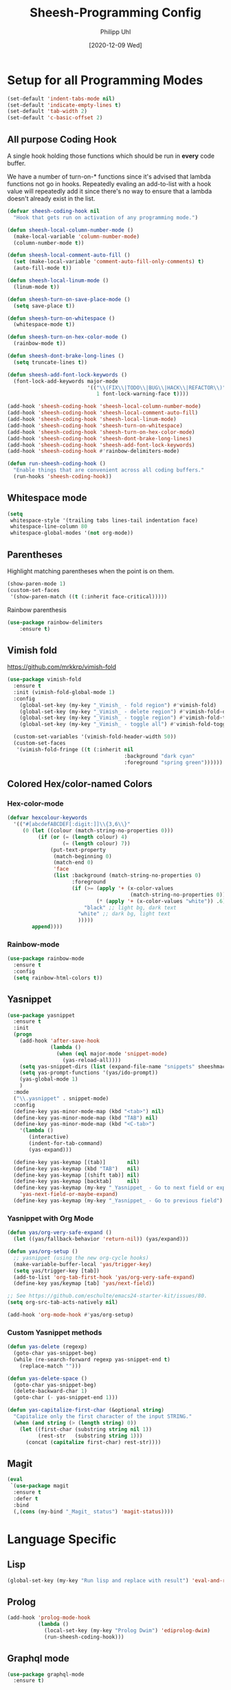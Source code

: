 #+TITLE: Sheesh-Programming Config
#+DATE: [2020-12-09 Wed]
#+AUTHOR: Philipp Uhl


* Setup for all Programming Modes

#+BEGIN_SRC emacs-lisp
  (set-default 'indent-tabs-mode nil)
  (set-default 'indicate-empty-lines t)
  (set-default 'tab-width 2)
  (set-default 'c-basic-offset 2)
#+END_SRC

** All purpose Coding Hook

A single hook holding those functions which should be run in *every*
code buffer.

We have a number of turn-on-* functions since it's advised that lambda
functions not go in hooks. Repeatedly evaling an add-to-list with a
hook value will repeatedly add it since there's no way to ensure that
a lambda doesn't already exist in the list.

#+BEGIN_SRC emacs-lisp
  (defvar sheesh-coding-hook nil
    "Hook that gets run on activation of any programming mode.")

  (defun sheesh-local-column-number-mode ()
    (make-local-variable 'column-number-mode)
    (column-number-mode t))

  (defun sheesh-local-comment-auto-fill ()
    (set (make-local-variable 'comment-auto-fill-only-comments) t)
    (auto-fill-mode t))

  (defun sheesh-local-linum-mode ()
    (linum-mode t))

  (defun sheesh-turn-on-save-place-mode ()
    (setq save-place t))

  (defun sheesh-turn-on-whitespace ()
    (whitespace-mode t))

  (defun sheesh-turn-on-hex-color-mode ()
    (rainbow-mode t))

  (defun sheesh-dont-brake-long-lines ()
    (setq truncate-lines t))

  (defun sheesh-add-font-lock-keywords ()
    (font-lock-add-keywords major-mode
                            '(("\\(FIX\\|TODO\\|BUG\\|HACK\\|REFACTOR\\)"
                               1 font-lock-warning-face t))))

  (add-hook 'sheesh-coding-hook 'sheesh-local-column-number-mode)
  (add-hook 'sheesh-coding-hook 'sheesh-local-comment-auto-fill)
  (add-hook 'sheesh-coding-hook 'sheesh-local-linum-mode)
  (add-hook 'sheesh-coding-hook 'sheesh-turn-on-whitespace)
  (add-hook 'sheesh-coding-hook 'sheesh-turn-on-hex-color-mode)
  (add-hook 'sheesh-coding-hook 'sheesh-dont-brake-long-lines)
  (add-hook 'sheesh-coding-hook 'sheesh-add-font-lock-keywords)
  (add-hook 'sheesh-coding-hook #'rainbow-delimiters-mode)

  (defun run-sheesh-coding-hook ()
    "Enable things that are convenient across all coding buffers."
    (run-hooks 'sheesh-coding-hook))

#+END_SRC

** Whitespace mode

#+BEGIN_SRC emacs-lisp
  (setq
   whitespace-style '(trailing tabs lines-tail indentation face)
   whitespace-line-column 80
   whitespace-global-modes '(not org-mode))
#+END_SRC

** Parentheses

**** Highlight matching parentheses when the point is on them.
#+srcname: sheesh-match-parens
#+begin_src emacs-lisp 
(show-paren-mode 1)
(custom-set-faces
 '(show-paren-match ((t (:inherit face-critical)))))
#+end_src

**** Rainbow parenthesis

#+BEGIN_SRC emacs-lisp
(use-package rainbow-delimiters
    :ensure t)
#+END_SRC

** Vimish fold

https://github.com/mrkkrp/vimish-fold

#+BEGIN_SRC emacs-lisp
  (use-package vimish-fold
    :ensure t
    :init (vimish-fold-global-mode 1)
    :config
      (global-set-key (my-key "_Vimish_ - fold region") #'vimish-fold)
      (global-set-key (my-key "_Vimish_ - delete region") #'vimish-fold-delete)
      (global-set-key (my-key "_Vimish_ - toggle region") #'vimish-fold-toggle)
      (global-set-key (my-key "_Vimish_ - toggle all") #'vimish-fold-toggle-all)

    (custom-set-variables '(vimish-fold-header-width 50))
    (custom-set-faces
     '(vimish-fold-fringe ((t (:inherit nil
                                        :background "dark cyan"
                                        :foreground "spring green"))))))
#+END_SRC

** Colored Hex/color-named Colors

*** Hex-color-mode
#+BEGIN_SRC emacs-lisp
  (defvar hexcolour-keywords
    '(("#[abcdefABCDEF[:digit:]]\\{3,6\\}"
       (0 (let ((colour (match-string-no-properties 0)))
            (if (or (= (length colour) 4)
                    (= (length colour) 7))
                (put-text-property
                 (match-beginning 0)
                 (match-end 0)
                 'face
                 (list :background (match-string-no-properties 0)
                       :foreground
                       (if (>= (apply '+ (x-color-values
                                          (match-string-no-properties 0)))
                               (* (apply '+ (x-color-values "white")) .6))
                           "black" ;; light bg, dark text
                         "white" ;; dark bg, light text
                         )))))
          append))))
#+END_SRC

*** Rainbow-mode

#+BEGIN_SRC emacs-lisp
  (use-package rainbow-mode
    :ensure t
    :config
    (setq rainbow-html-colors t))
#+END_SRC

** Yasnippet

#+BEGIN_SRC emacs-lisp
    (use-package yasnippet
      :ensure t
      :init
      (progn
        (add-hook 'after-save-hook
                  (lambda ()
                    (when (eql major-mode 'snippet-mode)
                      (yas-reload-all))))
        (setq yas-snippet-dirs (list (expand-file-name "snippets" sheeshmacs-dir)))
        (setq yas-prompt-functions '(yas/ido-prompt))
        (yas-global-mode 1)
        )
      :mode
      ("\\.yasnippet" . snippet-mode)
      :config
      (define-key yas-minor-mode-map (kbd "<tab>") nil)
      (define-key yas-minor-mode-map (kbd "TAB") nil)
      (define-key yas-minor-mode-map (kbd "<C-tab>")
        '(lambda ()
           (interactive)
           (indent-for-tab-command)
           (yas-expand)))

      (define-key yas-keymap [(tab)]       nil)
      (define-key yas-keymap (kbd "TAB")   nil)
      (define-key yas-keymap [(shift tab)] nil)
      (define-key yas-keymap [backtab]     nil)
      (define-key yas-keymap (my-key "_Yasnippet_ - Go to next field or expand") 
        'yas-next-field-or-maybe-expand)
      (define-key yas-keymap (my-key "_Yasnippet_ - Go to previous field") 'yas-prev-field))
#+END_SRC

*** Yasnippet with Org Mode

#+BEGIN_SRC emacs-lisp
  (defun yas/org-very-safe-expand ()
    (let ((yas/fallback-behavior 'return-nil)) (yas/expand)))

  (defun yas/org-setup ()
    ;; yasnippet (using the new org-cycle hooks)
    (make-variable-buffer-local 'yas/trigger-key)
    (setq yas/trigger-key [tab])
    (add-to-list 'org-tab-first-hook 'yas/org-very-safe-expand)
    (define-key yas/keymap [tab] 'yas/next-field))

  ;; See https://github.com/eschulte/emacs24-starter-kit/issues/80.
  (setq org-src-tab-acts-natively nil)

  (add-hook 'org-mode-hook #'yas/org-setup)
#+END_SRC

*** Custom Yasnippet methods

#+BEGIN_SRC emacs-lisp
  (defun yas-delete (regexp)
    (goto-char yas-snippet-beg)
    (while (re-search-forward regexp yas-snippet-end t)
      (replace-match "")))

  (defun yas-delete-space ()
    (goto-char yas-snippet-beg)
    (delete-backward-char 1)
    (goto-char (- yas-snippet-end 1)))

  (defun yas-capitalize-first-char (&optional string)
    "Capitalize only the first character of the input STRING."
    (when (and string (> (length string) 0))
      (let ((first-char (substring string nil 1))
            (rest-str   (substring string 1)))
        (concat (capitalize first-char) rest-str))))
#+END_SRC

** Magit

#+BEGIN_SRC emacs-lisp
    (eval
     `(use-package magit
      :ensure t
      :defer t
      :bind
      (,(cons (my-bind "_Magit_ status") 'magit-status))))
#+END_SRC

* Language Specific

** Lisp

#+BEGIN_SRC emacs-lisp
  (global-set-key (my-key "Run lisp and replace with result") 'eval-and-replace)
#+END_SRC

** Prolog

#+BEGIN_SRC emacs-lisp
  (add-hook 'prolog-mode-hook
            (lambda ()
              (local-set-key (my-key "Prolog Dwim") 'ediprolog-dwim)
              (run-sheesh-coding-hook)))
#+END_SRC

** Graphql mode

#+BEGIN_SRC emacs-lisp
  (use-package graphql-mode
    :ensure t)
#+END_SRC

** Haskell

- Pretty lambdas in Haskell code
  #+BEGIN_SRC emacs-lisp
    (defun pretty-lambdas-haskell ()
      (font-lock-add-keywords
       nil `((,(concat "(?\\(" (regexp-quote "\\") "\\)")
              (0 (progn (compose-region (match-beginning 1) (match-end 1)
                                        ,(make-char 'greek-iso8859-7 107))
                        nil))))))
  #+END_SRC

*** Haskell Mode

#+BEGIN_SRC emacs-lisp
  (use-package haskell-mode
    :ensure t
    :defer t
    :config
    (add-hook 'haskell-mode-hook 'sheesh-coding-hook)
    (when (window-system)
      (add-hook 'haskell-mode-hook 'pretty-lambdas-haskell))
    (add-hook 'haskell-mode-hook 'interactive-haskell-mode)
    (add-hook 'haskell-mode-hook 'flyspell-prog-mode)
    (add-hook 'haskell-mode-hook 'haskell-indentation-mode))

    ;; Ignore compiled Haskell files in filename completions
    (add-to-list 'completion-ignored-extensions ".hi")
#+END_SRC

*** Intero Mode

#+BEGIN_SRC emacs-lisp
(use-package intero
  :ensure t
  :defer t
  :init
  (add-hook 'haskell-mode-hook 'intero-mode))
#+END_SRC

** Java

*** Java Mode

#+BEGIN_SRC emacs-lisp
  (defun my-indent-setup ()
    (c-set-offset 'arglist-intro '++)
    (c-set-offset 'arglist-cont '0)
    (c-set-offset 'arglist-cont-nonempty 'c-lineup-arglist))
  (add-hook 'java-mode-hook 'sheesh-coding-hook)
  (add-hook 'java-mode-hook 'my-indent-setup)
  (add-hook 'java-mode-hook 'enable-hide-show-mode)
#+END_SRC

*** Java-beautifier
#+BEGIN_SRC emacs-lisp
  (autoload 'beautify-java "beautify-java" "A java beautifier" t)
#+END_SRC

** Lisp

*** Emacs Lisp

#+BEGIN_SRC emacs-lisp
  (add-hook 'emacs-lisp-mode-hook 'turn-on-eldoc-mode)
  (add-hook 'emacs-lisp-mode-hook 'sheesh-coding-hook)
  (add-hook 'emacs-lisp-mode-hook 'starter-kit-remove-elc-on-save)
  ;;  (add-hook 'emacs-lisp-mode-hook 'idle-highlight)
  ;;  (add-hook 'emacs-lisp-mode-hook 'turn-on-paredit)
  (define-key emacs-lisp-mode-map (kbd "C-c v") 'eval-buffer)

  (defun starter-kit-remove-elc-on-save ()
    "If you're saving an elisp file, likely the .elc is no longer valid."
    (make-local-variable 'after-save-hook)
    (add-hook 'after-save-hook
              (lambda ()
                (if (file-exists-p (concat buffer-file-name "c"))
                    (delete-file (concat buffer-file-name "c"))))))

#+END_SRC
*** Eval and Replace

#+BEGIN_SRC emacs-lisp
  (defun eval-and-replace ()
    "Replace the preceding sexp with its value."
    (interactive)
    (backward-kill-sexp)
    (condition-case nil
        (prin1 (eval (read (current-kill 0)))
               (current-buffer))
      (error (message "Invalid expression")
             (insert (current-kill 0)))))

  (global-set-key (my-key "Run lisp and replace with result") 'eval-and-replace)
#+END_SRC

*** Common Lisp

#+BEGIN_SRC emacs-lisp
(add-hook 'lisp-mode-hook 'sheesh-coding-hook)
#+END_SRC
** Python

#+BEGIN_SRC emacs-lisp
(use-package python
  :ensure t
  :defer t
  :mode ("\\.py\\'" . python-mode))

(use-package elpy
  :ensure t
  :after python
  :config
  (elpy-enable)
  (add-hook 'elpy-mode-hook 'sheesh-coding-hook)
  (setq indent-tabs-mode nil
        tab-width 4
        python-indent-offset 4)
  (setq-default python-indent 4))
#+END_SRC
** CSS

#+BEGIN_SRC emacs-lisp
  (add-hook 'css-mode-hook 'sheesh-coding-hook)
#+END_SRC
** HTML

*** Emmet mode

[[https://github.com/smihica/emmet-mode][Emmet-Mode]] is pretty sweet, but need to hook it up to both SGML (which
includes HTML) and CSS.

Use =C-j= to expand emmet-code to html/css code.

#+BEGIN_SRC emacs-lisp
(use-package emmet-mode
  :ensure t
  :commands emmet-mode
  :init
  (setq emmet-indentation 2)
  (setq emmet-move-cursor-between-quotes t)
  :config
  (add-hook 'sgml-mode-hook 'emmet-mode) ;; Auto-start on any markup modes
  (add-hook 'css-mode-hook  'emmet-mode)) ;; enable Emmet's css abbreviation.
#+END_SRC

*** Web mode

#+BEGIN_SRC emacs-lisp
  (use-package web-mode
    :ensure t
    :mode (
           ("\\.phtml\\'" . web-mode)
           ("\\.tpl\\.php\\'" . web-mode)
           ("\\.[agj]sp\\'" . web-mode)
           ("\\.as[cp]x\\'" . web-mode)
           ("\\.erb\\'" . web-mode)
           ("\\.mustache\\'" . web-mode)
           ("\\.djhtml\\'" . web-mode)
           ("\\.html?\\'" . web-mode)
           ("\\.jsx\\'" . web-mode)
           ("\\.ftl\\'" . web-mode))
    :config
    (add-hook 'web-mode-hook
              (lambda ()
                (sheesh-coding-hook)
                (setq web-mode-markup-indent-offset 2)
                (setq web-mode-css-indent-offset 2)
                (setq web-mode-code-indent-offset 2)

                ;; Auto indent on certain characters
                (local-set-key (kbd "}") '(lambda ()
                                            (interactive)
                                            (insert "}")
                                            (indent-for-tab-command)))
                (local-set-key (kbd ";") '(lambda ()
                                            (interactive)
                                            (insert ";")
                                            (indent-for-tab-command)))
                (set (make-local-variable 'comment-auto-fill-only-comments) nil)
                (auto-fill-mode t)))
    :init
    (setq web-mode-engines-alist
          '(("freemarker" . "\\.ftl\\'")))
    )

  ;; for better jsx syntax-highlighting in web-mode
  ;; - courtesy of Patrick @halbtuerke
  (defadvice web-mode-highlight-part (around tweak-jsx activate)
    (if (equal web-mode-content-type "jsx")
        (let ((web-mode-enable-part-face nil))
          ad-do-it)
      ad-do-it))
#+END_SRC

** JS

#+BEGIN_SRC emacs-lisp
  (use-package js-doc
    :ensure t
    :defer t)



#+END_SRC

*** React

#+BEGIN_SRC emacs-lisp
  (use-package rjsx-mode
    :ensure t
    :mode ("\\.js$" . rjsx-mode)
    :interpreter ("node" . rjsx-mode)
    :init
    ;; Set indentation to 2 spaces
    (setq rjsx-basic-offset 2)
    (custom-set-variables
     '(js-indent-level 2))

    :config
    (add-hook 'rjsx-mode-hook 'sheesh-coding-hook)
    (add-hook 'rjsx-mode-hook 'flycheck-mode)
    (add-hook 'rjsx-mode-hook
              '(lambda ()
                 (define-key rjsx-mode-map (kbd "C-c i") 'js-doc-insert-function-doc)
                 (define-key rjsx-mode-map "@" 'js-doc-insert-tag))))
#+END_SRC

*** Vue

#+BEGIN_SRC emacs-lisp
  (use-package lsp-mode
      :ensure t
      :commands lsp)

    ;; for completions
  (use-package company-lsp
      :ensure t
      :after lsp-mode
      :config (push 'company-lsp company-backends))

  (use-package vue-mode
      :mode "\\.vue\\'"
      :ensure t
      :config
      (add-hook 'vue-mode-hook #'lsp))
#+END_SRC

*** Prettier

#+BEGIN_SRC emacs-lisp
  (use-package prettier-js
    :ensure t
    :hook ((vue-mode rjsx-mode typescript-mode json-mode) . prettier-js-mode))
#+END_SRC

*** Tern

Once in a while it can be usefull to restart tern.

#+BEGIN_SRC emacs-lisp
    (eval
     `(use-package company-tern
      :ensure t
      :defer t
      :bind
      (,(cons (my-bind "Accept tern suggestion") 'company-tern))

      :config
      (add-to-list 'company-backends 'company-tern)))



    (defun delete-tern-process ()
      (interactive)
      (delete-process "Tern"))

    (add-hook 'rjsx-mode-hook (lambda ()
                                (company-mode)))
    (add-hook 'rjsx-mode-hook (lambda ()
                                (tern-mode)))

    (use-package tern
      :defer t
      :ensure t
      :config
      (eval-after-load 'tern
        '(progn (require 'company-tern)))
      )
#+END_SRC

**** Spellchecking

#+BEGIN_SRC emacs-lisp
  ;; disable jshint since we prefer eslint checking
  (setq-default flycheck-disabled-checkers
                (append flycheck-disabled-checkers
                        '(javascript-jshint)))

  ;; disable json-jsonlist checking for json files
  (setq-default flycheck-disabled-checkers
                (append flycheck-disabled-checkers
                        '(json-jsonlist)))


  ;; use eslint with web-mode for jsx files
  (defun my/use-eslint-from-node-modules ()
    (let* ((root (locate-dominating-file
                  (or (buffer-file-name) default-directory)
                  "node_modules"))
           (eslint (and root
                        (expand-file-name "node_modules/eslint/bin/eslint.js"
                                          root))))
      (when (and eslint (file-executable-p eslint))
        (setq-local flycheck-javascript-eslint-executable eslint))))
  (add-hook 'flycheck-mode-hook #'my/use-eslint-from-node-modules)
  (flycheck-add-mode 'javascript-eslint 'rjsx-mode)

#+END_SRC

**** ESLint Fix

#+BEGIN_SRC emacs-lisp
  (use-package eslint-fix
    :ensure t)
  (defun js-fix ()
    (interactive)
    (setq eslint-fix-executable (my/use-eslint-from-node-modules))
    (eslint-fix))
#+END_SRC

** JSON

#+BEGIN_SRC emacs-lisp
  (use-package json-mode
    :ensure t
    :mode ("\\.json$" . json-mode))
#+END_SRC

** Typescript

#+BEGIN_SRC emacs-lisp
  (use-package typescript-mode
      :ensure t
      :mode ("\\.ts\\'" . typescript-mode)
      :init
      ;; Set indentation to 2 spaces
      (custom-set-variables
       '(typescript-indent-level 2))

      :config
      (add-hook 'typescript-mode-hook 'sheesh-coding-hook)
      (add-hook 'typescript-mode-hook 'flycheck-mode)
      ;;    (add-hook 'typescript-mode-hook #'lsp)
      )


  (defun setup-tide-mode ()
    "Set up Tide mode."
    (interactive)
    (tide-setup)
    (flycheck-mode +1)
    (setq flycheck-check-syntax-automatically '(save-mode-enabled))
    (eldoc-mode +1)
    (tide-hl-identifier-mode +1)
    (company-mode +1))

  (use-package tide
    :ensure t
    :config
    (setq company-tooltip-align-annotations t)
    (add-hook 'typescript-mode-hook #'setup-tide-mode))
#+END_SRC


